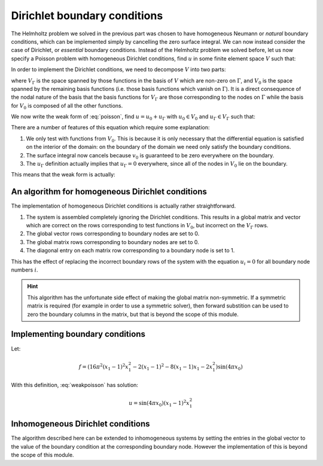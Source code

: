 .. default-role:: math

=============================
Dirichlet boundary conditions
=============================

The Helmholtz problem we solved in the previous part was chosen to
have homogeneous Neumann or *natural* boundary conditions, which can
be implemented simply by cancelling the zero surface integral. We can
now instead consider the case of Dirichlet, or *essential* boundary
conditions. Instead of the Helmholtz problem we solved before, let us
now specify a Poisson problem with homogeneous Dirichlet conditions, find `u` in
some finite element space `V` such that:

.. math::
   :label: poisson

   -\nabla^2 u = f

   u = 0  \textrm{ on }\Gamma 

In order to implement the Dirichlet conditions, we need to decompose
`V` into two parts:

.. math::
   :label:

   V = V_0 \oplus V_\Gamma

where `V_\Gamma` is the space spanned by those functions in the basis
of `V` which are non-zero on `\Gamma`, and `V_0` is the space spanned
by the remaining basis functions (i.e.  those basis functions which
vanish on `\Gamma`). It is a direct consequence of the nodal nature of
the basis that the basis functions for `V_\Gamma` are those
corresponding to the nodes on `\Gamma` while the basis for `V_0` is
composed of all the other functions.

We now write the weak form of :eq:`poisson`, find `u=u_0 + u_\Gamma`
with `u_0 \in V_0` and `u_\Gamma \in V_\Gamma` such that:

.. math::
   :label:

   \int_\Omega \nabla v_0 \cdot \nabla (u_0+u_\Gamma) \, \mathrm{d} x
   - \underbrace{\int_\Gamma v_0 \nabla (u_0+u_\Gamma) \cdot
   \mathbf{n}\, \mathrm{d} s}_{=0} = \int_\Omega v_0\, f\, \mathrm{d} x
   \qquad \forall v_0 \in V_0

   u_\Gamma = 0 \textrm{ on } \Gamma

There are a number of features of this equation which require some explanation:

#. We only test with functions from `V_0`. This is because it is only
   necessary that the differential equation is satisfied on the interior
   of the domain: on the boundary of the domain we need only satisfy the
   boundary conditions.
#. The surface integral now cancels because `v_0` is guaranteed to be
   zero everywhere on the boundary.
#. The `u_\Gamma` definition actually implies that `u_\Gamma=0`
   everywhere, since all of the nodes in `V_0` lie on the boundary.

This means that the weak form is actually:

.. math::
   :label: weakpoisson

   \int_\Omega \nabla v \cdot \nabla u \, \mathrm{d} x
    = \int_\Omega v_0\, f\, \mathrm{d} x
   \qquad \forall v_0 \in V_0

   u_\Gamma = 0 


An algorithm for homogeneous Dirichlet conditions
-------------------------------------------------

The implementation of homogeneous Dirichlet conditions is actually
rather straightforward. 

#. The system is assembled completely ignoring the Dirichlet conditions. 
   This results in a global matrix and vector which are correct on the rows
   corresponding to test functions in `V_0`, but incorrect on the `V_\Gamma` rows.
#. The global vector rows corresponding to boundary nodes are set to 0.
#. The global matrix rows corresponding to boundary nodes are set to 0.
#. The diagonal entry on each matrix row corresponding to a boundary node is set to 1.

This has the effect of replacing the incorrect boundary rows of the
system with the equation `u_i = 0` for all boundary node numbers `i`.

.. hint::

   This algorithm has the unfortunate side effect of making the global
   matrix non-symmetric. If a symmetric matrix is required (for
   example in order to use a symmetric solver), then forward
   substition can be used to zero the boundary columns in the matrix,
   but that is beyond the scope of this module.

Implementing boundary conditions
--------------------------------

Let:

.. math::

   f = \left(16 \pi^2 (x_1 - 1)^2 x_1^2 - 2 (x_1 - 1)^2 - 8 (x_1 - 1) x_1 - 2 x_1^2\right) \sin(4 \pi x_0)

With this definition, :eq:`weakpoisson` has solution:

.. math::

   u = \sin(4 \pi x_0) (x_1 - 1)^2 x_1^2

.. exercise::

   ``tests/solve_poisson.py`` contains a partial implementation of
   this problem. You need to implement the :func:`assemble`
   function. You should base your implementation on your
   ``tests/solve_helmholtz.py`` but take into account the difference
   in the equation, and the boundary conditions. The
   :func:`boundary_nodes` function in ``tests/solve_poisson.py`` is
   likely to be helpful in implementing the boundary conditions. As
   before, run::

     py.test tests/solve_poisson.py --help
     
   for instructions (they are the same as for
   ``tests/solve_helmholtz.py``). Similarly,
   ``tests/test_poisson_convergence.py`` contains convergence tests
   for this problem.


Inhomogeneous Dirichlet conditions
----------------------------------

The algorithm described here can be extended to inhomogeneous systems
by setting the entries in the global vector to the value of the
boundary condition at the corresponding boundary node. However the
implementation of this is beyond the scope of this module.

